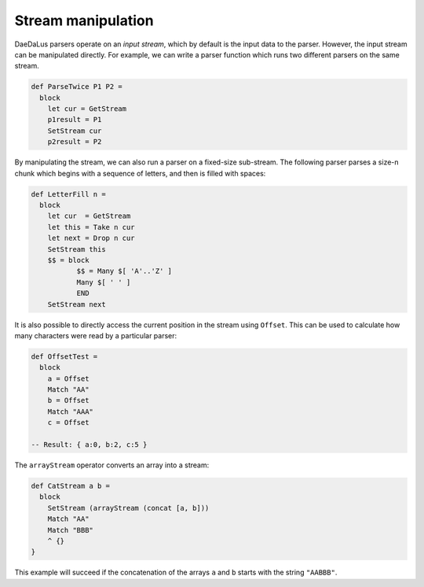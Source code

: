 Stream manipulation
===================

DaeDaLus parsers operate on an *input stream*, which by default is the input
data to the parser. However, the input stream can be manipulated directly. For example, 
we can write a parser function which runs two different parsers on the same stream. 

.. code-block:: DaeDaLus 

  def ParseTwice P1 P2 =
    block
      let cur = GetStream
      p1result = P1
      SetStream cur
      p2result = P2

By manipulating the stream, we can also run a parser on a fixed-size sub-stream.
The following parser parses a size-n chunk which begins with a sequence of
letters, and then is filled with spaces: 

.. code-block:: DaeDaLus 

  def LetterFill n =
    block
      let cur  = GetStream
      let this = Take n cur
      let next = Drop n cur
      SetStream this
      $$ = block
             $$ = Many $[ 'A'..'Z' ]
             Many $[ ' ' ]
             END
      SetStream next

It is also possible to directly access the current position in the stream using
``Offset``. This can be used to calculate how many characters were read by a
particular parser: 

.. code-block:: DaeDaLus 

  def OffsetTest =
    block
      a = Offset
      Match "AA"
      b = Offset
      Match "AAA"
      c = Offset

  -- Result: { a:0, b:2, c:5 } 

The ``arrayStream`` operator converts an array into a stream:

.. code-block:: DaeDaLus 

  def CatStream a b =
    block
      SetStream (arrayStream (concat [a, b]))
      Match "AA"
      Match "BBB"
      ^ {}
  }

This example will succeed if the concatenation of the arrays ``a`` and
``b`` starts with the string ``"AABBB"``.



